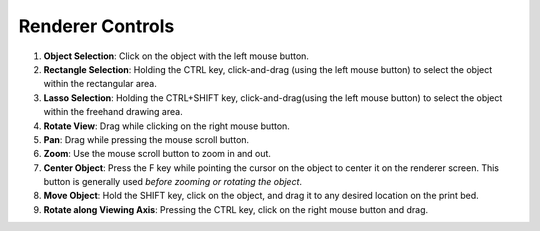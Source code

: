 Renderer Controls
=================

1. **Object Selection**: Click on the object with the left mouse button.
2. **Rectangle Selection**: Holding the CTRL key, click-and-drag (using the left mouse button) to select the object within the rectangular area.
3. **Lasso Selection**: Holding the CTRL+SHIFT key, click-and-drag(using the left mouse button) to select the object within the freehand drawing area.
4. **Rotate View**: Drag while clicking on the right mouse button.
5. **Pan**: Drag while pressing the mouse scroll button.
6. **Zoom**: Use the mouse scroll button to zoom in and out.
7. **Center Object**: Press the F key while pointing the cursor on the object to center it on the renderer screen. This button is generally used *before zooming or rotating the object*.
8. **Move Object**: Hold the SHIFT key, click on the object, and drag it to any desired location on the print bed.
9. **Rotate along Viewing Axis**: Pressing the CTRL key, click on the right mouse button and drag.